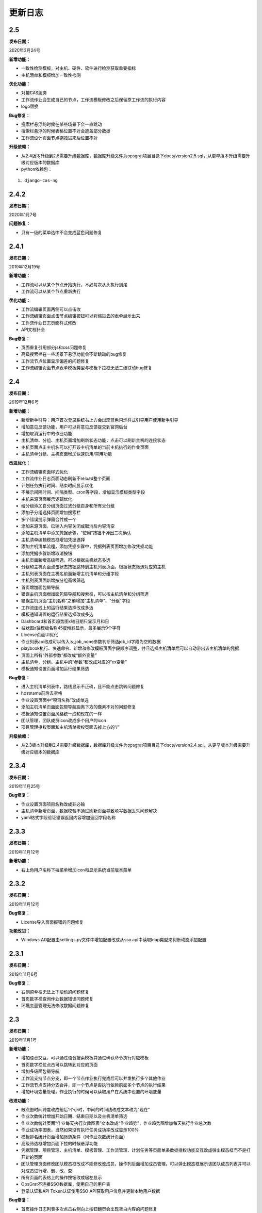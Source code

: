 
更新日志
========================

2.5
------------------------

**发布日期：**

2020年3月24号

**新增功能：**

- 一致性检测模板，对主机、硬件、软件进行检测获取重要指标
- 主机清单和模板增加一致性检测

**优化功能：**

- 对接CAS服务
- 工作流作业会生成自己的节点，工作流模板修改之后保留原工作流的执行内容
- logo替换

**Bug修复：**

- 搜索栏悬浮的时候在某些场景下会一直跳动
- 搜索栏悬浮的时候表格位置不对会遮盖部分数据
- 工作流设计页面节点拖拽进来后位置不对

**升级依赖：**

- 从2.4版本升级到2.5需要升级数据库，数据库升级文件为opsgrat项目目录下docs/version2.5.sql，从更早版本升级需要升级对应版本的数据库
- python依赖包：

::

   1、django-cas-ng


2.4.2
-------------------------

**发布日期：**

2020年1月7号

**问题修复：**

- 只有一级的菜单选中不会变成蓝色问题修复

2.4.1
--------------------------

**发布日期：**

2019年12月19号

**新增功能：**

- 工作流可以从某个节点开始执行，不必每次从头执行到尾
- 工作流可以从某个节点重新执行 

**优化功能：**

- 工作流编辑页面两侧可以点击收 
- 工作流编辑页面点击节点编辑按钮可以将缩进去的表单展示出来
- 工作流作业日志页面样式修改
- API文档补全

**Bug修复：**

- 页面重复引用部分js和css问题修复
- 高级搜索栏在一些场景下悬浮功能会不断跳动的bug修复
- 工作流节点位置显示偏差的问题修复
- 工作流编辑页面节点表单模板类型与模板下拉框无法二级联动bug修复

2.4
--------------------------

**发布日期：**

2019年12月6号

**新增功能：**

- 新增新手引导：用户首次登录系统右上方会出现蓝色闪烁样式引导用户使用新手引导
- 增加意见反馈功能，用户可以将意见反馈提交到官网后台
- 增加取消运行中的作业功能
- 主机清单、分组、主机页面增加刷新状态功能，点击可以刷新主机的连接状态
- 主机页面点击主机名可以打开该主机清单的当前主机执行的作业页面
- 主机清单分组、主机页面增加快速启用/禁用功能

**改进优化：**

- 工作流编辑页面样式优化
- 工作流作业日志页面动态刷新不reload整个页面
- 计划任务执行时间、结束时间显示优化
- 不展示间隔时间、间隔类型、cron等字段，增加显示模板类型字段
- 主机来源页面展示逻辑优化
- 给分组添加自分组页面过滤分组自身和所有父分组
- 添加子分组选择页面增加搜索栏
- 多个错误提示弹窗合并成一个
- 添加来源页面，已输入内容关闭或取消后内容清空
- 添加主机清单中添加凭据步骤，“使用”按钮不弹出二次确认
- 主机清单编辑模态框增加凭据选择
- 添加主机清单流程，添加凭据步骤中，凭据列表页面增加修改凭据功能
- 添加凭据步骤新增取消按钮
- 主机页面新增高级筛选，可以根据主机状态多选
- 分组和主机页面点击状态按钮跳转到主机列表页面，根据状态筛选对应的主机
- 主机列表页面在主机名前面新增主机清单和分组字段
- 主机列表页面新增按分组高级筛选
- 首页增加面包屑导航
- 错误主机页面增加面包屑导航和搜索栏，可以按主机清单和分组筛选
- 错误主机页面“主机名称”之前增加“主机清单”、“分组”字段
- 工作流连线上的运行结果选择改成多选
- 模板通知设置的运行结果选择改成多选
- Dashboard和首页趋势图x轴日期只显示月和日
- 柱状图x轴模板名称45度倾斜显示，最多展示9个字符
- License页面UI优化
- 作业列表api改成可以传入is_job_none参数判断筛选job_id字段为空的数据
- playbook执行、快速命令、新增和修改模板页面字段顺序调整，并且选择主机清单后可以自动带出该主机清单的凭据
- 页面上所有“外部参数”都改成“额外变量”
- 主机清单、分组、主机中的“参数”都改成对应的“xx变量”
- 模板通知设置页面增加运行结果筛选

**Bug修复：**

- 进入主机清单列表中，路线显示不正确，且不能点击跳转问题修复
- hostname前后去空格
- 作业设置页面中“项目名称”改成单选
- 添加主机清单页面面包屑导航距离下方的像素不对的问题修复
- 模板通知设置页面风格统一成和现在的一样
- 团队管理，团队成员icon改成多个用户的icon
- 项目管理授权页面和主机清单授权页面去掉上方的“/”
 
**升级依赖：**

- 从2.3版本升级到2.4需要升级数据库，数据库升级文件为opsgrat项目目录下docs/version2.4.sql，从更早版本升级需要升级对应版本的数据库

2.3.4
------------------------

**发布日期：**

2019年11月25号

**Bug修复：**

- 作业设置页面项目名称改成非必输
- 主机清单新增页面，数据校验不通过刷新页面导致填写数据丢失问题解决
- yaml格式字段验证错误返回内容增加返回字段名称

2.3.3
------------------------

**发布日期：**

2019年11月12号

**新增功能：**

- 右上角用户名称下拉菜单增加icon和显示系统当前版本菜单

2.3.2
------------------------

**发布日期：**

2019年11月12号

**Bug修复：**

- License导入页面报错的问题修复

**功能改进：**

- Windows AD配置由settings.py文件中增加配置改成从sso api中读取ldap类型来判断动态添加配置

2.3.1
-------------------------

**发布日期：**

2019年11月6号

**Bug修复：**

- 右侧菜单栏无法上下滚动的问题修复
- 首页数字栏查询作业数据错误问题修复
- 环境变量管理无法修改数据问题修复

2.3
-------------------------

**发布日期：**

2019年11月1号

**新增功能：**

- 增加语音交互，可以通过语音搜索模板并通过确认命令执行对应模板
- 首页数字栏位点击可以跳转到对应的页面
- 增加多级面包屑导航
- 工作流支持节点分支，即一个节点作业执行完成后可以并发执行多个其他作业
- 工作流节点支持分支合并，即一个节点是否执行依赖前面多个节点的执行结果
- 增加环境变量管理，作业执行的时候可以读取用户在系统中设置的环境变量

**改进功能：**

- 散点图时间跨度改成前后1个小时，中间的时间线改成文本改为“现在”
- 作业次数统计增加开始日期、结束日期以及主机清单筛选
- 作业次数统计页面“作业每天执行次数图表”文本改成“作业趋势”，作业趋势图增加每天执行作业总次数
- 作业成功率图表，当然如果没有执行任务成功率改成显示100%
- 模板排名统计页面增加筛选条件（同作业次数统计页面）
- 高级筛选框增加页面下拉的时候悬浮功能
- 凭据管理、项目管理、主机清单、模板管理、工作流管理、计划任务等页面单条数据授权功能交互改成弹出模态框而不是打开新的页面
- 团队管理页面修改团队模态框改成不能修改改成员，操作列后面增加成员管理，可以弹出模态框展示该团队成员列表并可以对成员进行增、删、改、查
- 所有页面的表格上的操作按钮改成居左显示
- OpsGrat不连接SSO数据库，使用自己的用户表
- 登录认证和API Token认证使用SSO API获取用户信息并更新本地用户数据

**Bug修复：**

- 首页操作日志列表多次点击右侧向上按钮翻页会出现空白内容的问题修复
- 模板新增/修改页面、快速命令、Playbook执行等页面上方操作按钮不会悬浮的bug修复
- 主机清单管理为分组添加自分组会导致分组错乱的问题修复
- 主机清单分组页面没有添加主机按钮问题修复

**升级依赖：**

- 从2.2版本升级到2.3需要升级数据库，数据库升级文件为opsgrat项目目录下docs/version2.3.sql，从更早版本升级需要升级对应版本的数据库
- python依赖包：

::

   1、dwebsocket
   2、eventlet
   3、gevent
   4、websocket-client
   5、alibabacloud-nls-python-sdk：安装方式见官方文档（https://help.aliyun.com/document_detail/120698.html?spm=a2c4g.11174283.6.577.19d87275ZKeKal）


2.2.1
-------------------------

**发布日期：**

2019年10月21号

**Bug修复：**

- 执行作业的时候会获取禁用的主机bug修复
- 创建主机清单结果页面单个主机刷新不会停止bug修复
- 部分页面输入框没有提示信息修复
- 凭据管理多出执行权限问题修复
- 授权功能按钮名称显示错误bug修复
- 项目管理查询少掉一个项目bug修复
- 作业日志页面执行人不现实bug修复
- 登录页面移动端下样式错乱bug修复
- 作业日志页面在部分浏览器下报错的问题修复
- 作业日志“重试按钮”在部分浏览器下无法显示的问题修复
- 凭据管理页面操作列缺少权限管理按钮的问题修复

2.2
-------------------------

**发布日期：**

2019年9月23号

**新增功能：**

- 首页增加最近执行作业和即将执行作业散点图
- 首页增加用户最新操作日志
- 作业统计页面下方增加成功率趋势图
- 模板排名统计页面下方增加错误模板排名柱状图
- 主机清单增加凭据选择，可以指定该主机清单所使用的凭据

**系统优化：**

- 总体UI样式和页面布局优化
- 采用新的输入框和搜索组件
- 首页布局优化
- 创建主机清单交互流程修改，改成安步骤引导的方式，减少学习成本
- 工作流作业的流程图增加定时刷新
- 凭据管理中凭据类型和凭据名称优化
- 部分菜单名称改进

**升级依赖：**

- 从2.1版本升级到2.2需要升级数据库，数据库升级文件为opsgrat项目目录下docs/version2.2.sql


2.1
------------------------

**发布日期：**

2019年8月23号

**新增功能：**

- 通知管理增加自定义通知内容，自定义通知内容支持jinja2模板引擎
- 项目管理支持本地项目：项目管理除了可以从GitLab和SVN拉取Playbook之外还可以从本机项目目录中读取
- 作业管理增加失败主机重试功能

**升级依赖：**

- 从2.0版本升级到2.1需要升级数据库，数据库升级文件为opsgrat项目目录下docs/version2.1.sql
